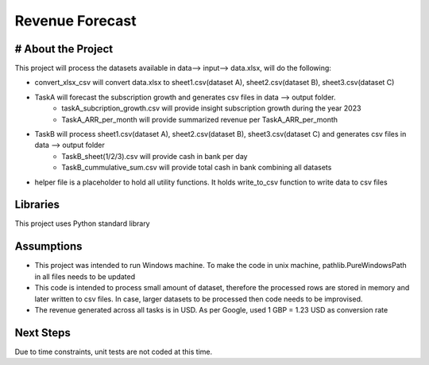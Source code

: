 Revenue Forecast
==========

# About the Project
-------------------

This project will process the datasets available in data--> input--> data.xlsx, will do the following:

* convert_xlsx_csv will convert data.xlsx to sheet1.csv(dataset A), sheet2.csv(dataset B), sheet3.csv(dataset C) 
* TaskA will forecast the subscription growth and generates csv files in data --> output folder. 
    * taskA_subcription_growth.csv  will provide insight subscription growth during the year 2023
    * TaskA_ARR_per_month will provide summarized revenue per TaskA_ARR_per_month
    
* TaskB will process sheet1.csv(dataset A), sheet2.csv(dataset B), sheet3.csv(dataset C) and generates csv files in data --> output folder
    * TaskB_sheet(1/2/3).csv will provide cash in bank per day
    * TaskB_cummulative_sum.csv will provide total cash in bank combining all datasets

* helper file is a placeholder to hold all utility functions. It holds write_to_csv function to write data to csv files
Libraries
------------

This project uses Python standard library

Assumptions
-----------

* This project was intended to run Windows machine. To make the code in unix machine, pathlib.PureWindowsPath in all files needs to be updated
* This code is intended to process small amount of dataset, therefore the processed rows are stored in memory and later written to csv files. In case, larger datasets to be processed then code needs to be improvised.
* The revenue generated across all tasks is in USD. As per Google, used 1 GBP = 1.23 USD as conversion rate

Next Steps
---------

Due to time constraints, unit tests are not coded at this time.



